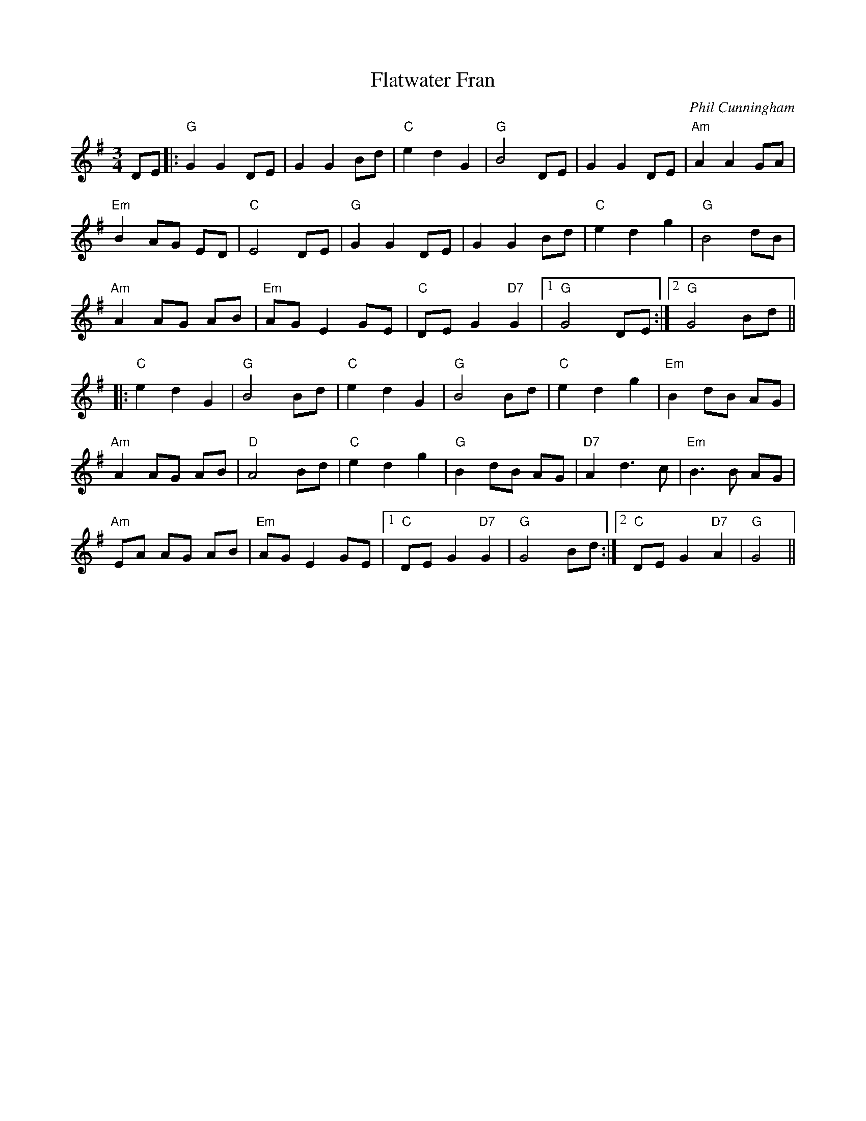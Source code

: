 X: 0
T: Flatwater Fran
C: Phil Cunningham
R: waltz
M: 3/4
L: 1/8
K: Gmaj
DE|:"G"G2G2DE|G2G2Bd|"C"e2d2G2|"G"B4DE|G2G2DE|"Am"A2A2GA|
"Em"B2AG ED|"C"E4DE|"G"G2G2DE|G2G2Bd|"C"e2d2g2|"G"B4dB|
"Am"A2AG AB|"Em"AGE2GE|"C"DEG2"D7"G2|1 "G"G4DE:|2 "G"G4Bd||
|:"C"e2d2G2|"G"B4Bd|"C"e2d2G2|"G"B4Bd|"C"e2d2g2|"Em"B2dB AG|
"Am"A2AG AB|"D"A4Bd|"C"e2d2g2|"G"B2dB AG|"D7"A2d3c|"Em"B3B AG|
"Am"EA AG AB|"Em"AG E2GE|1 "C"DEG2"D7"G2|"G"G4Bd:|2 "C"DEG2"D7"A2|"G"G4||